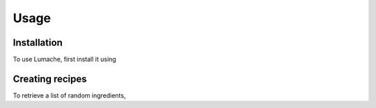 Usage
=====

.. _installation:

Installation
------------

To use Lumache, first install it using 



Creating recipes
----------------

To retrieve a list of random ingredients,
